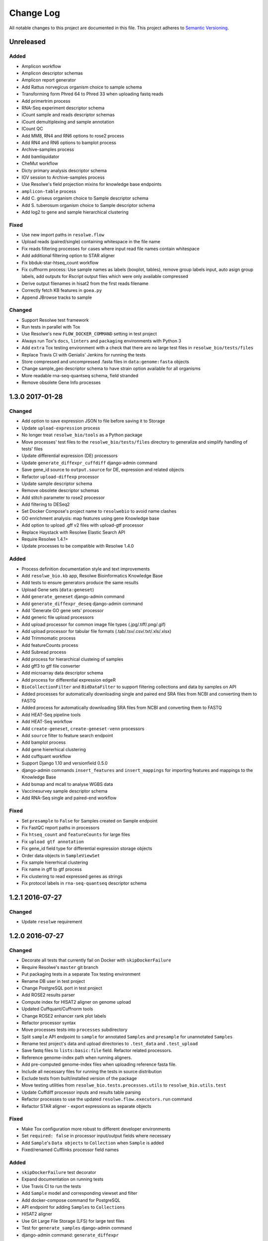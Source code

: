 ##########
Change Log
##########

All notable changes to this project are documented in this file.
This project adheres to `Semantic Versioning <http://semver.org/>`_.


==========
Unreleased
==========

Added
-----
* Amplicon workflow
* Amplicon descriptor schemas
* Amplicon report generator
* Add Rattus norvegicus organism choice to sample schema
* Transforming form Phred 64 to Phred 33 when uploading fastq reads
* Add primertrim process
* RNA-Seq experiment descriptor schema
* iCount sample and reads descriptor schemas
* iCount demultiplexing and sample annotation
* ICount QC
* Add MM8, RN4 and RN6 options to rose2 process
* Add RN4 and RN6 options to bamplot process
* Archive-samples process
* Add bamliquidator
* CheMut workflow
* Dicty primary analysis descriptor schema
* IGV session to Archive-samples process
* Use Resolwe's field projection mixins for knowledge base endpoints
* ``amplicon-table`` process
* Add C. griseus organism choice to Sample descriptor schema
* Add S. tuberosum organism choice to Sample descriptor schema
* Add log2 to gene and sample hierarchical clustering

Fixed
-----
* Use new import paths in ``resolwe.flow``
* Upload reads (paired/single) containing whitespace in the file name
* Fix reads filtering processes for cases where input read file names contain whitespace
* Add additional filtering option to STAR aligner
* Fix bbduk-star-htseq_count workflow
* Fix cuffnorm process: Use sample names as labels (boxplot, tables),
  remove group labels input, auto asign group labels, add outputs for
  Rscript output files which were only available compressed
* Derive output filenames in hisat2 from the first reads filename
* Correctly fetch KB features in ``goea.py``
* Append JBrowse tracks to sample

Changed
-------
* Support Resolwe test framework
* Run tests in parallel with Tox
* Use Resolwe's new ``FLOW_DOCKER_COMMAND`` setting in test project
* Always run Tox's ``docs``, ``linters`` and ``packaging`` environments with
  Python 3
* Add ``extra`` Tox testing environment with a check that there are no large
  test files in ``resolwe_bio/tests/files``
* Replace Travis CI with Genialis' Jenkins for running the tests
* Store compressed and uncompressed .fasta files in ``data:genome:fasta`` objects
* Change sample_geo descriptor schema to have strain option available for all organisms
* More readable rna-seq-quantseq schema, field stranded
* Remove obsolete Gene Info processes

================
1.3.0 2017-01-28
================

Changed
-------
* Add option to save expression JSON to file before saving it to Storage
* Update ``upload-expression`` process
* No longer treat ``resolwe_bio/tools`` as a Python package
* Move processes' test files to the ``resolwe_bio/tests/files`` directory
  to generalize and simplify handling of tests' files
* Update differential expression (DE) processors
* Update ``generate_diffexpr_cuffdiff`` django-admin command
* Save gene_id source to ``output.source`` for DE, expression and related objects
* Refactor ``upload-diffexp`` processor
* Update sample descriptor schema
* Remove obsolete descriptor schemas
* Add stitch parameter to rose2 processor
* Add filtering to DESeq2
* Set Docker Compose's project name to ``resolwebio`` to avoid name clashes
* GO enrichment analysis: map features using gene Knowledge base
* Add option to upload .gff v2 files with upload-gtf processor
* Replace Haystack with Resolwe Elastic Search API
* Require Resolwe 1.4.1+
* Update processes to be compatible with Resolwe 1.4.0

Added
-----
* Process definition documentation style and text improvements
* Add ``resolwe_bio.kb`` app, Resolwe Bioinformatics Knowledge Base
* Add tests to ensure generators produce the same results
* Upload Gene sets (``data:geneset``)
* Add ``generate_geneset`` django-admin command
* Add ``generate_diffexpr_deseq`` django-admin command
* Add 'Generate GO gene sets' processor
* Add generic file upload processors
* Add upload processor for common image file types (.jpg/.tiff/.png/.gif)
* Add upload processor for tabular file formats (.tab/.tsv/.csv/.txt/.xls/.xlsx)
* Add Trimmomatic process
* Add featureCounts process
* Add Subread process
* Add process for hierarchical clusteing of samples
* Add gff3 to gtf file converter
* Add microarray data descriptor schema
* Add process for differential expression edgeR
* ``BioCollectionFilter`` and ``BidDataFilter`` to support filtering collections
  and data by samples on API
* Added processes for automatically downloading single and paired end SRA files
  from NCBI and converting them to FASTQ
* Added process for automatically downloading SRA files from NCBI and converting
  them to FASTQ
* Add HEAT-Seq pipeline tools
* Add HEAT-Seq workflow
* Add ``create-geneset``, ``create-geneset-venn``  processors
* Add ``source`` filter to feature search endpoint
* Add bamplot process
* Add gene hiererhical clustering
* Add cuffquant workflow
* Support Django 1.10 and versionfield 0.5.0
* django-admin commands ``insert_features`` and ``insert_mappings`` for
  importing features and mappings to the Knowledge Base
* Add bsmap and mcall to analyse WGBS data
* Vaccinesurvey sample descriptor schema
* Add RNA-Seq single and paired-end workflow

Fixed
-----
* Set ``presample`` to ``False`` for Samples created on Sample endpoint
* Fix FastQC report paths in processors
* Fix ``htseq_count`` and ``featureCounts`` for large files
* Fix ``upload gtf annotation``
* Fix gene_id field type for differential expression storage objects
* Order data objects in ``SampleViewSet``
* Fix sample hiererhical clustering
* Fix name in gff to gtf process
* Fix clustering to read expressed genes as strings
* Fix protocol labels in ``rna-seq-quantseq`` descriptor schema


================
1.2.1 2016-07-27
================

Changed
-------
* Update ``resolwe`` requirement


================
1.2.0 2016-07-27
================

Changed
-------
* Decorate all tests that currently fail on Docker with ``skipDockerFailure``
* Require Resolwe's ``master`` git branch
* Put packaging tests in a separate Tox testing environment
* Rename DB user in test project
* Change PostgreSQL port in test project
* Add ROSE2 results parser
* Compute index for HISAT2 aligner on genome upload
* Updated Cuffquant/Cuffnorm tools
* Change ROSE2 enhancer rank plot labels
* Refactor processor syntax
* Move processes tests into ``processes`` subdirectory
* Split ``sample`` API endpoint to ``sample`` for annotated ``Samples``
  and ``presample`` for unannotated ``Samples``
* Rename test project's data and upload directories to ``.test_data`` and
  ``.test_upload``
* Save fastq files to ``lists:basic:file`` field. Refactor related processors.
* Reference genome-index path when running aligners.
* Add pre-computed genome-index files when uploading reference fasta file.
* Include all necessary files for running the tests in source distribution
* Exclude tests from built/installed version of the package
* Move testing utilities from ``resolwe_bio.tests.processes.utils`` to
  ``resolwe_bio.utils.test``
* Update Cuffdiff processor inputs and results table parsing
* Refactor processes to use the updated ``resolwe.flow.executors.run`` command
* Refactor STAR aligner - export expressions as separate objects

Fixed
-----
* Make Tox configuration more robust to different developer environments
* Set ``required: false`` in processor input/output fields where necessary
* Add ``Sample``'s ``Data objects`` to ``Collection`` when ``Sample`` is added
* Fixed/renamed Cufflinks processor field names

Added
-----
* ``skipDockerFailure`` test decorator
* Expand documentation on running tests
* Use Travis CI to run the tests
* Add ``Sample`` model and corresponding viewset and filter
* Add docker-compose command for PostgreSQL
* API endpoint for adding ``Samples`` to ``Collections``
* HISAT2 aligner
* Use Git Large File Storage (LFS) for large test files
* Test for ``generate_samples`` django-admin command
* django-admin command: ``generate_diffexpr``


================
1.1.0 2016-04-18
================

Changed
-------
* Remove obsolete utilities superseded by resolwe-runtime-utils
* Require Resolwe 1.1.0

Fixed
-----
* Update sample descriptor schema
* Include all source files and supplementary package data in sdist

Added
-----
* ``flow_collection: sample`` to processes
* MACS14 processor
* Initial Tox configuration for running the tests
* Tox tests for ensuring high-quality Python packaging
* ROSE2 processor
* django-admin command: ``generate_samples``


================
1.0.0 2016-03-31
================

Changed
-------
* Renamed assertFileExist to assertFileExists
* Restructured processes folder hierarchy
* Removed re-require and hard-coded tools' paths

Fixed
-----
* Different line endings are correctly handled when opening gzipped files
* Fail gracefully if the field does not exist in assertFileExists
* Enabled processor tests (GO, Expression, Variant Calling)
* Enabled processor test (Upload reads with old Illumina QC encoding)
* Made Resolwe Bioinformatics work with Resolwe and Docker

Added
-----
* Import expressions from tranSMART
* Limma differential expression (tranSMART)
* VC filtering tool (Chemical mutagenesis)
* Additional analysis options to Abyss assembler
* API endpoint for Sample
* Initial documentation
